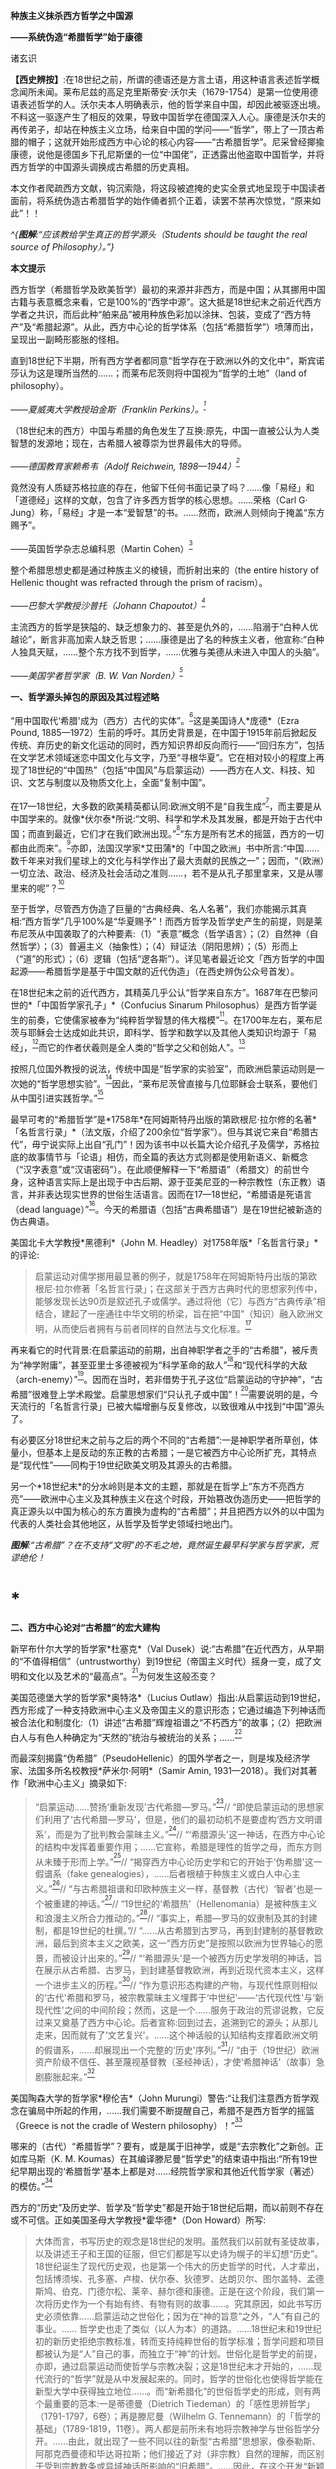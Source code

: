 *种族主义抹杀西方哲学之中国源*

*------系统伪造“希腊哲学”始于康德*

诸玄识

*【西史辨按】*:在18世纪之前，所谓的德语还是方言土语，用这种语言表述哲学概念闻所未闻。莱布尼兹的高足克里斯蒂安·沃尔夫（1679-1754）是第一位使用德语表述哲学的人。沃尔夫本人明确表示，他的哲学来自中国，却因此被驱逐出境。不料这一驱逐产生了相反的效果，导致中国哲学在德国深入人心。康德是沃尔夫的再传弟子，却站在种族主义立场，给来自中国的学问------“哲学”，带上了一顶古希腊的帽子；这就开始形成西方中心论的核心内容------“古希腊哲学”。尼采曾经揶揄康德，说他是德国乡下孔尼斯堡的一位“中国佬”，正透露出他盗取中国哲学，并将西方哲学的中国源头调换成古希腊的历史真相。

本文作者爬疏西方文献，钩沉索隐，将这段被遮掩的史实全景式地呈现于中国读者面前，将系统伪造古希腊哲学的始作俑者抓个正着，读罢不禁再次惊觉，“原来如此”！！

/^{[[./img/8-0.jpeg]]}/

/^{*图解*:“应该教给学生真正的哲学源头（Students should be taught the
real source of Philosophy）。”}/       

*本文提示*

西方哲学（希腊哲学及欧美哲学）最初的来源并非西方，而是中国；从其挪用中国古籍与表意概念来看，它是100%的“西学中源”。这大抵是18世纪末之前近代西方学者之共识，而后此种“舶来品”被用种族色彩加以涂抹、包装，变成了“西方特产”及“希腊起源”。从此，西方中心论的哲学体系（包括“希腊哲学”）喷薄而出，呈现出一副畸形膨胀的怪相。

直到18世纪下半期，所有西方学者都同意“哲学存在于欧洲以外的文化中”，斯宾诺莎认为这是理所当然的......；而莱布尼茨则将中国视为“哲学的土地”（land
of philosophy）。

/------夏威夷大学教授珀金斯（Franklin Perkins）。^{[1]}/

（18世纪末的西方）中国与希腊的角色发生了互换:原先，中国一直被公认为人类智慧的发源地；现在，古希腊人被尊崇为世界最伟大的导师。

/------德国教育家赖希韦（Adolf Reichwein, 1898---1944）^{[2]}/

竟然没有人质疑苏格拉底的存在，他留下任何书面记录了吗？......像「易经」和「道德经」这样的文献，包含了许多西方哲学的核心思想。......荣格（Carl
G·
Jung）称，「易经」才是一本“爱智慧”的书。......然而，欧洲人则倾向于掩盖“东方赐予”。

------英国哲学杂志总编科恩（Martin Cohen）^{[3]}

整个希腊思想史都是通过种族主义的棱镜，而折射出来的（the entire
history of Hellenic thought was refracted through the prism of
racism）。

/------巴黎大学教授沙普托（Johann Chapoutot）^{[4]}/

主流西方的哲学是狭隘的、缺乏想象力的、甚至是仇外的，......陷溺于“白种人优越论”，断言非高加索人缺乏哲思；......康德是出了名的种族主义者，他宣称:“白种人独具天赋，......整个东方找不到哲学，......优雅与美德从未进入中国人的头脑”。

/------美国学者哲学家（B. W. Van Norden）^{[5]}/

*一、哲学源头掉包的原因及其过程述略*

“用中国取代‘希腊'成为（西方）古代的实体”。^{[6]}这是美国诗人*庞德*（Ezra
Pound,
1885---1972）生前的呼吁。其历史背景是，在中国于1915年前后掀起反传统、弃历史的新文化运动的同时，西方知识界却反向而行------“回归东方”，包括在文学艺术领域迷恋中国文化与文字，乃至“寻根华夏”。它在相对较小的程度上再现了18世纪的“中国热”（包括“中国风”与启蒙运动）------西方在人文、科技、知识、文艺与制度以及物质文化上，全面“复制中国”。

在17---18世纪，大多数的欧美精英都认同:欧洲文明不是“自我生成”^{[7]}，而主要是从中国学来的。就像*伏尔泰*所说:“文明、科学和学术及其发展，都是开始于古代中国；而直到最近，它们才在我们欧洲出现。”^{[8]}“东方是所有艺术的摇篮，西方的一切都由此而来”。^{[9]}亦即，法国汉学家*艾田蒲*的「中国之欧洲」书中所言:“中国......数千年来对我们星球上的文化与科学作出了最大贡献的民族之一”；因而，“（欧洲）一切立法、政治、经济及社会活动之准则......，若不是从孔子那里拿来，又是从哪里来的呢”？^{[10]}

至于哲学，尽管西方伪造了巨量的“古典经典、名人名著”，我们亦能揭示其真相:“西方哲学”几乎100%是“华夏赐予”！而西方哲学及哲学史产生的前提，则是莱布尼茨从中国袭取了的六种要素:（1）“表意”概念（哲学语言）；（2）自然神（自然哲学）；（3）普遍主义（抽象性）；（4）辩证法（阴阳思辨）；（5）形而上（“道”的形式）；（6）逻辑（包括“逻各斯”）。详见笔者最近论文「西方哲学的中国起源------希腊哲学是基于中国文献的近代伪造」（在西史辨伪公众号首发）。

在18世纪末之前的近代西方，其精英几乎公认“哲学来自东方”。1687年在巴黎问世的*「中国哲学家孔子」*（Confucius
Sinarum
Philosophus）是西方哲学诞生的前奏，它使儒家被奉为“纯粹哲学智慧的伟大楷模”^{[11]}。在1700年左右，莱布尼茨与耶稣会士达成如此共识，即科学、哲学和数学以及其他人类知识均源于「易经」，^{[12]}而它的作者伏羲则是全人类的“哲学之父和创始人”。^{[13]}

按照几位国外教授的说法，传统中国是“哲学家的实验室”，而欧洲启蒙运动则是一次她的“哲学思想实验”。^{[14]}因此，“莱布尼茨曾直接与几位耶稣会士联系，要他们从中国引进实践哲学。”^{[15]}

最早可考的“希腊哲学”是*1758年*在阿姆斯特丹出版的第欧根尼·拉尔修的名著*「名哲言行录」*（法文版，介绍了200余位“哲学家”）。但与其说它来自“希腊古代”，毋宁说实际上出自“孔门”！因为该书中以长篇大论介绍孔子及儒学，苏格拉底的故事情节与「论语」相仿，而全篇的表达方式则都是使用新语义、新概念（“汉字表意”或“汉语密码”）。在此顺便解释一下“希腊语”（希腊文）的前世今身，这种语言实际上是出现于中古后期、源于亚美尼亚的一种宗教性（东正教）语言，并非表达现实世界的世俗生活语言。因而在17---18世纪，“希腊语是死语言（dead
language）”^{[16]}。今天的希腊语（包括“古典希腊语”）是在19世纪被新造的伪古典语。

美国北卡大学教授*黑德利*（John M.
Headley）对1758年版*「名哲言行录」*的评论:

#+begin_quote
启蒙运动对儒学挪用最显著的例子，就是1758年在阿姆斯特丹出版的第欧根尼·拉尔修著「名哲言行录」；在这部关于西方古典时代的思想家列传中，能够发现长达90页是叙述孔子或儒学。通过将他（它）与西方“古典传承”相结合，建起了一座通往中华文明的桥梁，旨在把“中国”（知识）融入欧洲文明，从而使后者拥有与前者同样的自然法与文化标准。^{[17]}

#+end_quote

再来看它的时代背景:在启蒙运动的前期，出自神职学者之手的“古希腊”，被斥责为“神学附庸”，甚至亚里士多德被视为“科学革命的敌人”^{[18]}和“现代科学的大敌（arch-enemy）”^{[19]}。因而在当时，若非借势于孔子这位“启蒙运动的守护神”，“古希腊”很难登上学术殿堂。启蒙思想家们“只认孔子或中国”！^{[20]}需要说明的是，今天流行的「名哲言行录」已被大幅增删与反复修改，以致很难从中找到“中国”源头了。

有必要区分18世纪末之前与之后的两个不同的“古希腊”:一是神职学者所草创，体量小，但基本上是反动的东正教的古希腊；一是它被西方中心论所扩充，其特点是“现代性”------同构于19世纪欧美文明及其源头的古希腊。

另一个*18世纪末*的分水岭则是本文的主题，那就是在哲学上“东方不亮西方亮”------欧洲中心主义及其种族主义在这个时段，开始篡改伪造历史------把哲学的真正源头以中国为核心的东方置换为虚构的“古希腊”；并且把西方以外的以中国为代表的人类社会其他地区，从哲学及哲学史领域扫地出门。

[[./img/8-1.jpeg]]

/*图解*:“古希腊”？在不支持“文明”的不毛之地，竟然诞生最早科学家与哲学家，荒谬绝伦！/

*  *

*二、西方中心论对“古希腊”的宏大建构*

新罕布什尔大学的哲学家*杜塞克*（Val
Dusek）说:“古希腊”在近代西方，从早期的“不值得相信”（untrustworthy）到19世纪（帝国主义时代）摇身一变，成了文明和文化以及艺术的“最高点”。^{[21]}为何发生这般丕变？

美国范德堡大学的哲学家*奥特洛*（Lucius
Outlaw）指出:从启蒙运动到19世纪，西方形成了一种支持欧洲中心主义及帝国主义的意识形态；它通过编造下列神话而被合法化和制度化:（1）讲述“古希腊”辉煌祖谱之“不朽西方”的故事；（2）把欧洲白人与有色人种确定为“天然的”统治与被统治的关系；......^{[22]}

而最深刻揭露“伪希腊”（PseudoHellenic）的国外学者之一，则是埃及经济学家、法国多所名校教授*萨米尔·阿明*（Samir
Amin, 1931---2018）。我们对其著作「欧洲中心主义」摘录如下: 

#+begin_quote
“启蒙运动......赞扬‘重新发现'古代希腊---罗马。”^{[23]}// “即使启蒙运动的思想家们利用了‘古代希腊---罗马'，但是，他们的最初动机不是要虚构‘西方文明谱系'，而是为了批判教会蒙昧主义。”^{[24]}// “‘希腊源头'这一神话，在西方中心论的结构中发挥着重要作用；......它宣称，希腊是理性的哲学之母，而东方则从未臻于形而上学。”^{[25]}// “揭穿西方中心论历史学和它的开始于‘伪希腊'这一假谱系（fake
genealogies），......后者根植于种族主义或白人中心主义。”^{[26]}// “与古希腊祖谱和印欧种族主义一样，基督教（古代）‘智者'也是一个被重建的神话。”^{[27]}// “19世纪的‘希腊热'（Hellenomania）是被种族主义和浪漫主义所合力推动的。”^{[28]}// “事实上，希腊---罗马的奴隶制及其的封建制，都是19世纪的杜撰。”// “......从古希腊到古罗马，再到封建制的基督教欧洲，最后到资本主义之欧美，这一“西方历史”是按照以欧洲为世界轴心的愿景，而被设计出来的。”^{[29]}// “‘希腊源头'是一个被西方历史学发明的神话，旨在展示从古希腊、古罗马，到封建基督教欧洲，再到近现代资本主义，这样一个进步主义的历程。”^{[30]}// “作为意识形态构建的产物，与现代性原则相似的‘古代'希腊和罗马，被宗教蒙昧主义埋葬于‘中世纪'------‘古代现代性'与‘新现代性'之间的中间阶段；然而，这是一个......服务于政治的荒谬说教，它反过来又奠基了西方中心论。后者宣称:回到过去，追溯到它的源头；从那儿走来，因而就有了‘文艺复兴'。......这个神话般的认知结构支撑着欧洲文明的假谱系，......却展现出一个完整的‘历史'序列。”^{[31]}// “由于（19世纪）欧洲资产阶级不信任、甚至蔑视基督教（圣经神话），才使‘希腊神话'（故事）急剧膨胀起来。”^{[32]}

#+end_quote

美国陶森大学的哲学家*穆伦吉*（John
Murungi）警告:“让我们注意西方哲学观念在骗局中所起的作用，......我们需要不断提醒自己，希腊不是西方哲学的摇篮（Greece
is not the cradle of Western philosophy）！”^{[33]}

哪来的（古代）“希腊哲学”？要有，或是属于旧神学，或是“去宗教化”之新创。正如库马斯（K.
M.
Koumas）在其编译滕尼曼“哲学史”的结束语中指出:“所有19世纪早期出现的‘希腊哲学'基本上都是对......经院哲学家和其他近代哲学家（著述）的模仿。”^{[34]}

西方的“历史”及历史学、哲学及“哲学史”都是开始于18世纪后期，而以前则不存在或不可信。正如美国圣母大学教授*霍华德*（Don
Howard）所写:

#+begin_quote
大体而言，书写历史的观念是18世纪的发明。虽然我们以前就有圣徒故事，以及讲述王子和王国的征服，但它们都是写以史诗为幌子的半幻想“历史”。18世纪诞生了现代历史观，也是第一个伟大的历史哲学的时代，人才辈出，包括博须埃、孔多塞、卢梭、伏尔泰、狄德罗、达朗贝尔、图尔盖特、孟德斯鸠、伯克、门德尔松、莱辛、赫尔德和康德。正是在这个阶段，我们第一次将历史作为一个有始有终、有物有则的故事......。究其原因，如此书写历史必须依靠......启蒙运动之世俗化；因为在“神的旨意”之外，“人”有自己的事业。......
哲学史也走了类似（以人为本）的道路。......18世纪末和19世纪初的新历史拒绝宗教标准，转而支持纯粹世俗的哲学标准；哲学问题和项目都被认为是“人”自己的事，而独立于“神”的计划。世俗化是哲学史的前提，亦即，通过启蒙运动而使哲学与宗教决裂；这是18世纪末才开始的，......现代流行的“哲学”就是从中发展起来的。同时，哲学的世俗化也使得哲学能在新型大学中获得独立地位......。而“新希腊化”的世俗哲学史的形成，则有两个最重要的范本:一是蒂德曼（Dietrich
Tiedeman）的「感性思辨哲学」（1791-1797，6卷）；再是滕尼曼（Wilhelm G.
Tennemann）的「哲学的基础」（1789-1819，11卷）。两人都是前所未有地将宗教神学与世俗哲学分开。......由此，就出现了一些不同以往的新型“古希腊”思想家，像泰勒斯、阿那克西曼德和毕达哥拉斯；他们接近了对（非宗教）自然的理解，而区别于受到宗教教条或异域神话所影响的“旧希腊”。......因此，在这个开发“新颖而高级的希腊文化与哲学”的关头，蒂德曼的工作代表了这个伟大时代------“现代欧洲身份”诞生的时代。......作为这个过程的一部分，欧洲知识分子正在修正他们自己对其文化根源的理解。......这也是一个泛欧洲“雅利安人”族种身份被伪造的时期，亦为“印欧语系”被发明的年代。......世俗欧洲的高级文化围绕着雅利安化的“古希腊遗产”，正在建设之中
。那是一股希腊主义之狂潮，哲学史学家，比如蒂德曼，发挥温克尔曼式的头脑，运用“源头文献学”和新科学工具来发掘“真实”的柏拉图，而不再是神话和神学人物（例如说柏拉图从埃及祭司那里学到了哲学基本原则）。......蒂德曼的模型是，强调希腊哲学的独自起源，它很快成为哲学史的座右铭。......（从此）认为哲学是“古希腊”独创的观点，日益流行。......（由此可见）希腊主义更像是彻头彻尾的种族主义（Hellenism
to something more akin to outright racism）。^{[35]}

#+end_quote

总之，就像加拿大人类学家*阿布多*（Nahla
Abdo）所说:“......被塑造的‘新西方'的形象，是一个希腊理性主义、科学和世俗哲学的历史连续性之统一体；从而，展现出本质上不同于那被欧洲强权所控制的广大人类。”^{[36]} 

[[./img/8-2.jpeg]]

/*图**解*:西方哲学的真正源头被掩盖和篡改，以致现代的哲学家们都戴上了“古希腊”的假面具。/

*三、从中国文献获取哲学内涵与“复兴希腊”*

近代以前的西方不存在“表意”（概念）文字与“历史”（真实）文献，也就没有“文明”可言；其传说中的教会内外的“古代智者”，都仅仅是荒诞虚名而已。只有依靠唯一真实的中国古籍为之充实概念或哲理之内涵，“他们”才有可能“去神还俗、变废为宝”和“以假乱真、窃据殿堂”。而耶稣会士在这方面则是劳心焦思、劳苦“功高”。

加拿大神学家*罗纳根*（Bernard Lonergan,
1904---1984）说:殖民之始就有了探索之旅，远涉中国及世界的耶稣会士成为“欧洲的校长”（the
schoolmasters of
Europe）；“他们掀起了希腊与拉丁研究的复兴运动，也带来了非基督教文化的挑战。”^{[37]}

*卡罗琳*（Caroline M.
Northeast）著*「巴黎耶稣会士与启蒙运动」*写道:“耶稣会士的哲学成就是找到了一个典范，那就是孔子的自然法，伴随着简明而无宗教干扰的形而上学......”^{[38]}

美国历史学家*蒙格罗*（David E. Mungello）指出:

#+begin_quote
耶稣会士成功地将儒学作为一种哲学呈现出来，这种哲学非常符合17、18世纪欧洲的文化需求。......在那时的法国，孔子的教诲被启蒙运动中的反基督教思想家所接受，并被视为一种令人钦佩的哲学......。（儒家）自然神论......成为启蒙思想家的典范。......德国的莱布尼茨，在儒家哲学中发现了普遍真理，从而印证了他自己的研究。^{[39]}

#+end_quote

英国的*坦普尔*爵士（Sir William Temple,
1628---1699）提出:“可以在中国的知识和见解中找到古希腊文明的种子。”^{[40]}耶稣会士正是这样做的。根据几位汉学家的研究:

#+begin_quote
白晋（Joachim Bouvet,
1656---1730）和他的耶稣会士同人不懈努力，在「易经」中找到了有关「圣经」的隐藏信息〔引者按:原始「圣经」都是迷信故事，而无哲理内容；后者全靠耶稣会士使用中国资料为之填补，也就有了今天的版本〕。......于是，「易经」就成为重建“真实古代”的关键。^{[41]}......白晋和傅圣泽（Jean-FranGois
Foucquet,
1663---1739）共识:中国古代文献包含着神圣智慧和神启预言，......只有通过它们（「易经」等）才能重建（泛西方）“古代”。^{[42]}（因为）古代中国......属于整个早期人类社会，......她是（普世性）“神启的逻各斯的知识库”。〔是“宇宙终极知识”的来源。^{[43]}〕......「易经」卦爻的发明者伏羲则是这些“古代圣哲”的原型:以诺、赫尔墨斯、阿努比斯、托特和琐罗亚斯德......。^{[44]}（确切地说）伏羲，在古埃及和希腊被称作赫尔墨斯、在希腊化的亚历山大被称作托特，在希伯来被称作以诺......。「易经」或伏羲的神性智慧已经幸存下来，并且为毕达哥拉斯、苏格拉底和柏拉图主义所分享......。^{[45]}

莱布尼茨还注意到，他正在复兴的毕达哥拉斯---柏拉图主义观点与东方理学和道教元素之间存在相似之处。他赞扬中国人持有完整和有机的自然主义观点......。^{[46]}莱布尼茨借用了龙华民（Niccolò
Longobardo,
1559---1654）的部分解释，......将基督教或柏拉图三位一体，视为太极、理和气；太极代表第一动力原则，理是思想和本质的知识，气是精神（意志与爱）。^{[47]}......继陆若汉（Joao
Rodrigues）和其他耶稣会士之后，龙华民相信，世界上所有哲学只有一个共同来源。......在龙华民之后，白晋和基歇尔（Anathasius
Kircher）都努力通过中国资料来获取普世性的古代知识。^{[48]}......为了证明亚里士多德对前苏格拉底的解读的准确性，龙华民提议对利玛窦的古代儒学的评述，进行有效改编；......由于中国资料本身呈现出一种形而上学，它与亚里士多德对前苏格拉底的解读相一致。^{[49]}......龙华民明确地将中国资料整合到“古代神智”（Prisca
Theologia）之中，以证明中国古代哲学与前苏格拉底一元论之间的等同性，从而也证明了宋明理学注释作为古代智慧指南的可靠性。^{[50]}......龙华民推断，既然毕达哥拉斯在哲学上继承了琐罗亚斯德，后者正是伏羲；那么，毕达哥拉斯的例子就证明了......中国资料可以在重建西方古代知识方面，发挥作用。^{[51]}......（进而）龙华民认为:“很容易从中国古书中恢复毕达哥拉斯的数理知识，后者在伟大的西方已经丢失了！”^{[52]}......因此，借助于中国的数学命理学来重构毕达哥拉斯，这或许是值得的。......龙华民还从宋朝邵雍的数学命理学中找回了毕达哥拉斯的这一理论。^{[53]}

在白晋看来，中国古代遗产不仅属于她自己，也是全世界的，它尤其反映在毕达哥拉斯---柏拉图主义哲学中。......「易经」数理学是个开放系统，建立在这个基础之上的，不限于毕达哥拉斯---柏拉图主义，还包括古老和永恒的普世知识与宗教真理。^{[54]}......伏羲的“原智慧”存在于后来的“世界哲人”的名下，包括苏格拉底、毕达哥拉斯学派和柏拉图主义者。^{[55]}......通过分析伏羲与毕达哥拉斯和柏拉图的数理之间的对应关系，白晋认为它们来自同一个系统。他进一步查明了卡巴拉的数字奥秘，并因此将中国古代哲学与柏拉图和希伯来哲学联系起来，将它们视为造物主的共同启示。^{[56]}

#+end_quote

[[./img/8-3.jpeg]]

/*图解*:文明及其所有方面（包括科技、知识和学术），都是“道”通过阴阳运动而展开的产物。而现代西方及其所有方面，无论是真实的欧美，还是虚构的“历史”，则都是上述过程中的“道”分裂的形式，是走向反面的、短暂而危险的“阳亢”。至于西方哲学（希腊哲学和欧美哲学），它是中国经学及理学在域外衍变的“另类子学”------从整体到碎片，从和谐到反自然、从民胞物与到种族主义。
/

*四、中国主角被“希腊”窃据的悲欢离合 *

在西方，“中国”从17---18世纪的文化与学术的榜样和主轴，到之后不仅被“希腊”取而代之，而且还被判定为“野蛮民族”。对这“物换星移、昨是今非”的情景，德国教育家*赖希韦*（Adolf
Reichwein, 1898---1944）感慨道:

#+begin_quote
儒家文化理想是用“美德”作为伦理基础，而宗教性则几乎被彻底抛弃。（17世纪后期）孔子及中国经典的第一批译本在欧洲问世；启蒙思想家们惊奇地发现:“......在两千多年前的中国，儒家以同样的方式思考同样的问题，进行同样的斗争。”......启蒙运动只认孔子及中国（典范）。......18世纪头几十年，耶稣会士在利用中国文化“启蒙欧洲”上，取得了丰硕成果。......他们从不厌倦地致力于“东土取经”。正如其中一位神父所说:......1700年是转折点------欧洲学术界倾心于中国〔希望“在欧洲的土地上建立中国式的学术”^{[57]}〕......每个人都敬佩这个既古老、又睿智的民族。......孔子成为18世纪启蒙运动的守护神。......那个激荡的年代，在政治理论方面，就像在几乎所有的学科领域一样，“中国”总是成为辩论的基石（焦点和标准），又像是一个令人不安的幽灵。欧洲人或多或少逐渐地接受了中国人的观念，并且把它当作范式。......回到启蒙思想家与中国古典哲学之间的第一个连接点------莱布尼茨，他最先认识到中国文化对西方智力发展乃至关重要。他的单子学说在许多方面酷似中国人关于“宇宙”的思想。......莱布尼茨和中国圣人一样，相信现实世界是统一的，是一个不断扩大、逐步发展的精神存在之世界。......莱布尼茨很早就沉浸于中国哲学。......在1687年的一封信中，他提到不久前在巴黎出版的“中国哲学王”孔子的著作，说自己已研读了它。......1697年，莱布尼茨写道:“这种新的中国哲学，得力于它所使用的‘通用语言'（表意文字、普遍概念）。”......；再者，中国的“自然宗教”（自然哲学）是最重要，蕴含最高真理。......而沃尔夫则非常明确地把哲学与儒家的世界观等量齐观，......（他）怀抱中国古代智慧。^{[58]}

在19世纪中叶，汉学家鲍蒂尔（G.
Pauthier）抱怨，“中国”出了问题；因为在之前的莱布尼茨时代，人们对中国哲学领域极感兴趣，而今则几乎无人关注之。“我们正在把中国人当作野蛮人。但几个世纪以前，当我们的高卢和日耳曼祖先还是森林部落的时候，中国人就已拥有高度文明了；而现在对于他们，我们从心中激起深深的蔑视。”另一方面，“古代”希腊---罗马......正在从废墟中重新崛起；它出现于1770年代的欧洲，恰逢“中国风”开始由盛转衰。于是，随之（古希腊）普鲁塔克取代孔子，（西方）总的文化方向也改变了。甚至，学者们试图寻找“中国文化的希腊起源”。例如，哥廷根大学教授迈纳斯（Christoph
Meiners）于1778年写道:“......先进的希腊知识和文化向中国传播，不仅极有可能，而且毋庸置疑。”迈纳斯坚信，“真正照亮地球上黑暗区域的希腊人，在其照亮西欧和北欧之前就已经照亮了东亚”。他还特别指出，阿拉伯人在其获得希腊智慧宝藏之后，不久就让中国人分享之。如此见解在当时很流行，以致在18世纪最后几年，哈盖尔（Joseph
Hager）的“中国观”则独木难支、回天无力；他论证了“古希腊”的崇拜......来自中国〔哈盖尔有一句名言，即“古希腊、古罗马有太多东西抄袭了中国”！^{[59]}------引者〕。就这样，中国与希腊的角色发生了互换:原先，中国一直被公认为人类智慧的发源地；现在，古希腊人被尊崇为世界最伟大的导师。......“你怎么会相信，在作为欧洲先师的希腊人能够阅读之前，未开化的东方民族就产生了诗歌和年鉴，并拥有完整的宗教与道德呢？你怎么竟认同，早在亚历山大之前的几百年，中国人就能够使用书籍（书面语言）来表达崇高、真实、华贵、雄辩和庄严，以及哲学思想呢？......”（在我看来）如果以前的欧洲人对中国的无限钦佩，被认为是荒谬的；那么，此时的他们，对她不加评判的鄙夷，难道是合理的吗？！^{[60]}

#+end_quote

美国社会学家*弗兰克*（Andre Gunder Frank,
1929---2005）一针见血地指出:

#+begin_quote
欧洲人从把中国奉为榜样和模式，到鄙视为“永远停滞不前的民族”。为什么会发生如此突然的变化？工业革命的到来和欧洲殖民主义在亚洲的斩获，这两点已促使他们的世界观被重塑。即便不是编造所有的“历史”，也至少是发明了一种虚假的普世主义。到19世纪下半期，不仅“世界历史”被整个地改写，而且也打造出一个西方中心论的社会科学体系。^{[61]}

#+end_quote

[[./img/8-4.jpeg]]

/*图解*:“孔子成了18世纪启蒙运动的守护神（Confucius became the patron
saint of eighteenth-century Enlightenment）。”/

*五、炮制出西方哲学及哲学史概念的是18世纪的种族主义者*

美国哲学家*克里奇利*（Simon
Critchley）谴责:“从‘古希腊'到现代北欧，从柏拉图到其反面的尼采......这一哲学故事，已被接受为合法叙述；......（然而）它是被发明的另类“传统”，亦为哲学中的种族主义或帝国主义逻辑！”^{[62]}

“重新发明欧洲”，波士顿学院的*克鲁克斯*（K.
Seshadri-Crooks）说:“（19世纪初）西方华丽转身，变成了根源于‘古典希腊'的理性、世俗性、进步性、人文主义和个人主义，......以此来确保欧洲中心主义。”^{[63]}

“哲学被重新发明为希腊源流”（Reinvention of Philosophy as
Greek），这是宾夕法尼亚州立大学教授*贝尔纳斯科尼*（Robert L.
Bernasconi）文章的标题，他在文中指出:“......‘哲学体系开始于古希腊、并且仅在西方传统中发展起来'这一说教，是18世纪末被制定的，它突然代替了长期以来的共识:......东方起源。”^{[64]}

确切地说，所谓的“希腊哲学”和以它为开端的“哲学史”，是在18和19世纪之交被西方中心论之种族主义武断设置的。再介绍三位学者的评论如下: 

*第一、南非哲学家埃蒂伊博（Edwin Etieyibo）:*

#+begin_quote
非欧洲哲学在西方哲学史上的作用已被抹杀。帕克（Peter
Park）揭示，在18---19世纪之交，西方哲学的历史被篡改了。......而在此之前，西方哲学的起源不在西方〔古代哲学可能开始于中国〕；......大多数历史学家都认为哲学来自东方；这一直是西方的主流观点，直到德国于18世纪初修订它的学术大纲为止。......如此篡改归因于种族主义。......排他性的西方“正典哲学”开始于1780年代。也就是说，到18世纪末，欧洲哲学界才开始宣称“哲学起源于古希腊”。^{[65]} 

#+end_quote

*第二、德国哲学家博恩斯坦（Thorsten Botz-Bornstein）:*

#+begin_quote
反启蒙运动的赫尔德（Johann G. Herder,
1744---1803）鼓励哲学转向欧洲中心主义......。到1800年，哲学作为一个纯希腊源流的学科正式成立；由此，西方哲学课程就定型了，并且延续至今。......为什么发生这件事？......因为滕尼曼（Wilhelm
G.
Tennemann）挑战这一长期观念，即......从东方借取的哲学思想。......他试图证明，哲学纯粹是希腊式的，而从未受到欧洲以外的影响。......早期的“科学种族主义”学者迈纳斯（Christoph
Meiners）主张，亚洲和非洲必须被排除在哲学史之外。^{[66]}

#+end_quote

*第三、美国蒙大拿州立大学教授弗洛里（Dan Flory）:*

#+begin_quote
之前，大多数欧洲思想家都认为哲学起源于欧洲以外。......从18世纪末开始，主要受新兴的种族理论的推动，一群权威学者开始激烈主张“哲学起源于古希腊”；因为这与他们所接受的如此观点是一致的，即白人比其他地方或有色人种要优越。......在18、19世纪之交，哲学（包括它所派生的自然科学和社会科学）由西方独创或发明的观念，构成了白人种族至上论的前提之一。随着欧洲人逐渐意识到自己是全球力量的中心，他们断言是自己发明了哲学和科学，而其他民族则不胜任之；这不啻为一个强有力的证据，说明欧洲的全球优势是乃当之无愧。......（但实际上）大多数近代早期的欧洲学者则认为，哲学首先出现在东方。托马斯·霍布斯在1651年说......“哲学并非诞生在希腊或其他西方地区”。......18世纪中叶，伯克利（George
Berkeley）赞同“......哲学大部分来自东方民族。”
......这也是17---18世纪主流西方的共识。......18---19世纪之交发展起来的“科学人种学”，对哲学起源产生了巨大的影响；......它决定了流行至今的“希腊哲学”与西方哲学史是如何被设计和编写的。......康德和迈纳斯这两位思想家成为“哲学源头远离东方”的关键人物。......他们受到了大卫·休谟把哲学史与人种学挂钩的启迪。......休谟的臭名昭著的种族等级说（「论民族性格」1753年）......直接影响了康德。......（然而）休谟的种族主义立场与他先前承认“中国开拓了一些科学”，似乎自相矛盾。^{[67]}

#+end_quote

[[./img/8-5.jpeg]]

/*图解*:谢拉特博士著「希特勒的哲学」（Dr Yvonne Sherratt: Hitler's
Philosophers），其中写道:“（1930年代）希特勒的梦想似乎实现了。种族主义、暴政和战争是新的知识领域，哲学家们为整个项目提供了锋利的弹药。......希特勒走进林茨图书馆里，看到康德、叔本华和尼采的半身像，感叹道:‘这是我们最伟大的思想家。'......纳粹需要天才......从而将其计划冠以智慧的辉煌。......希特勒声称它的种族政策，受到了康德的理性主义的启发。”^{[68]}* * 
/

*六、康德是炮制伪西方哲学及哲学史之枢纽*

在18和19世纪之交，种族主义者塑造了西方中心论的哲学及哲学史------起源于“古希腊”的西方单线发展模式，其代表人物如下:

* ......迈纳斯 → 康德 → 康德主义者〔蒂德曼 ＋ 腾尼曼〕→ 黑格尔......*

*康德于1780年代*站在种族主义的立场上，破天荒地声称“不仅是哲学、而且整个科学都是古希腊人发明的”。^{[69]}得克萨斯大学副教授*帕克*（Peter
Park）阐述:

#+begin_quote
最早以“希腊”为发源地和排除非欧洲之贡献的哲学史，是一些学者按照康德的思路创作的。......康德不仅仅追随迈纳斯，而其还参与了后者的种族主义项目；甚至，康德首倡“以肤色作为种族的标志”，深刻地影响了迈纳斯。^{[70]}......迈纳斯声称哲学起源于......希腊城邦爱奥尼亚。......从18世纪末开始，与其欧洲种族优越性一致，迈纳斯重新设定了西方文明的希腊血统。......他让我们看到了哲学中的种族主义和欧洲中心主义之相辅而行。......滕尼曼同意迈纳斯的观点“哲学起源于希腊”，希腊人发明和发展了哲学，而所有其他民族则都不胜任之；希腊哲学传给了罗马人和现代欧美，这种传承......就成了哲学史。......如果一个东方国家拥有科学，它只能是通过分享希腊人或另一个白人国家而达成。......滕尼曼对哲学史的研究方法符合康德的原则，后者决定了哲学史的组织和内容。^{[71]}

#+end_quote

美国马里兰洛约拉大学教授*戴维斯*（Bret W. Davis）介绍:

#+begin_quote
的确，在18世纪末之前（西方），大多数近代哲学史学家都认为“哲学首先出现在东方”。直到19世纪初，这一见解仍被阿斯特（Friedrich
Ast）等著名哲学家所持有......。“欧洲垄断哲学”的做法，可追溯到一个默默无闻的德国学者迈纳斯（Christoph
Meiners,
1747---1810）；这位半被遗忘的人类学家所提出的种族主义证据，首先被康德所采用，再被黑格尔所继承。......康德宣称
“整个东方都找不到哲学”，他提出令人震惊的种族主义理由，即“只有欧洲的白人种族才有哲学”。接着，康德学派的哲学史学家蒂德曼（Dieterich
Tiedemann）和腾尼曼（Gottlieb
Tennemann），分别于1791年和1798年，在他们的哲学史著述中排除了对非西方的讨论。......上述学者不仅开发出一个西方中心论的哲学体系，而其把它定义为欧洲人的独特禀赋。^{[72]} 

#+end_quote

“西方哲学是如何变成种族主义的？”这是曼彻斯特城市大学教授*斯特里克兰*（Lloyd
Strickland）文章的标题，文中写道:

#+begin_quote
从康德开始，西方哲学界就将非西方的思想家从历史中抹去。根据康德的说法，人类被分为四个不同的种族，其能力和价值水平依次下降:（1）白人拥有所有的天赋和能力；（2）亚洲人可以接受教育，但不具备哲学所需的抽象概念；（3）非洲人可以接受教育，但只能作为仆人；（4）印第安人，他们根本不能被教化。也就是说，只有欧洲白人才能进行哲学思考。因此，哲学出现在欧洲、而非其他任何地方，这并不令人惊讶。......卡鲁斯（Friedrich
August
Carus）在他的「哲学史」（1809年）中很快发展出了康德种族主义的“变体”，即古希腊人是无与伦比的“创造性天才”，这就是为什么哲学在那里（而不是在其他地方）发展起来的原因。......于是，“哲学起源于希腊”很快就成了一种常识。......而西方之外的任何思想则都不符合真正的哲学标准。......再者，黑格尔先是粗暴地对待东方思想，说它不配在哲学史上占有一席之地；而后，虽然他不否认东方及其思想的贡献，但仍将其视为哲学的雏形，而不是真正的哲学。^{[73]}

#+end_quote

“（应该）谴责人们所熟悉的‘欧洲中心'思维模式以及促成‘正统哲学'的种族主义......。”肯塔基大学副教授*奥尼尔*（Joseph
D. O'Neil）批评:

#+begin_quote
从康德到黑格尔期间的狭隘意识形态机制，人为地拒亚洲于哲学史之门外。......帕克（Peter
Park）认为，尽管不尽相同，康德、黑格尔和许多其他的哲学史家都是被种族主义之哲学人类学，决定性地培养出来的；究其原因，他们都被臭名昭著的迈纳斯的种族主义作品所浸淫。......他们将中国和印度的思想排除在“哲学”之外，......淡化、贬低或排斥之前所盛行的哲学之“东方起源”或“中国起源”的观点。^{[74]}

#+end_quote

[[./img/8-6.jpeg]]

/*图解*:康德的人类学，美其名曰“科学人种学”；这使康德成为西方种族主义理论的首要奠基者。/

*七、德国性“古希腊”:从启蒙运动到浪漫主义 *

进一步说明“古希腊”的生成（三阶段）:

- 18世纪前约占总量的10%，神职学者是始作俑者，其内容基本上是反动的；

- 18世纪约占10%，启蒙学者试图利用如此“异教历史”来批判教会；

- 之后约占80%，西方中心论及种族主义全面而系统地伪造之，其内容是进步的和“现代性”的。

换句话说，大部分的“西方古典”以及在1855---1860年间开始设计的“文艺复兴”，都是19世纪西方成就的写照或变体。

“作为启蒙思想家重构的产物，‘古希腊'基本上是个完美性与非写实的版本。”^{[75]}英国埃塞克斯大学的*凯利*（Shawn
Kelley）说:

#+begin_quote
启蒙运动对古代的“重建”，是反对教会和暴君的政治斗争的一部分。......构筑一个有价值的高贵祖先------“古代”希腊和罗马之“历史”。而启蒙运动的历史叙事则是塑造“西方”的第一步。由此，启蒙运动给欧洲创造了一笔（非宗教）世俗文化遗产:它从希腊和罗马开始，在中世纪的宗教黑暗时期继续发展，而来到现代------启蒙与理性的欧洲。......上述启蒙时代的古希腊---罗马观，又被19世纪的西方知识分子再次更新......；其主要贡献者是德国思想家赫尔德、温克尔曼、歌德和洪堡。......德国需要重建古代，以便能够创造一个真正的德国身份。讲德语的知识分子在这条道路上引领向前:重新认识和定义希腊人、罗马人以及两者的关系。这是因为:这种对“古代”的重新配置（reconfiguration），成为德国人创造其民族身份的必要环节。......“古希腊”成为神话般的西方诞生地------西方独特而深刻的命运的归宿地，......也成为现代西方的欲望和渴望的宝库......。^{[76]}

#+end_quote

密歇根大学的*兰布罗普洛斯*（Vassilis
Lambropoulos）批评:“（19世纪）受过教育的德国人都认为自己是现代‘古希腊人'------古典文化的继承者。如此编造历史就使‘古典希腊'的构建成为可能。......贝纳尔提到‘偷来的遗产'（Stolen
Legacy）------‘希腊哲学'的作者不是古希腊人！”^{[77]}

这是按照现代形象伪造的“过去”！麻省理工学院的*波洛克*（Emily R.
Pollock）著「起源故事:德国的“古希腊”」，写道:

#+begin_quote
在作家、艺术家和哲学家的共同努力下，德国构建的“古希腊”已经成型；他们通过艺术和学术以及哲学思想的表达，创造了西方“古代世界”的形象。......这一为了现代而滥用“古希腊”的冲动，可被描述成德国民族主义的“怪癖痴迷”。莫斯特（Glenn
W.
Most）批判，这是一个时间颠倒的“古希腊”，德国人应该抹掉它的现代元素，而回归“原本性”〔正如美国北卡---夏洛特大学教授维根（Greg
Wiggan）所说:“将（具有现代性特质的）‘希腊哲学'置于西方学术中心的起点，是西方中心论的‘历史错位'。”^{[78]}〕......此乃现代想象力之杰作，犹如“穿着古代长袍的德国人”。......18世纪末以来的德国，理想主义与希腊主义结合在一起，创建了博物馆和研究院以及考古学，推广“古典”及其相关知识。......德国人与想象中的“希腊先辈”之相关性，促成了狂热民族主义的“德国身份”。......但无论如何，被构建的“古希腊”成为德国民族效仿的精神典范，并从中获得种族优越感；以致到了1930年代，德国精英已准备好利用乌托邦的希腊理想，而投身于种族主义（冒险）事业上。^{[79]}

#+end_quote

美国天普大学教授*蒂贝布*（Teshale
Tibebu）诟责:“......（19世纪）不加评判地滥用欧洲中心主义所构建的‘古希腊历史'，来作为西方文明的基础。”^{[80]}

悉尼科技大学的哲学家托尼·*弗莱*（Tony
Fry）讽刺:“......这是西方中心论的‘事实'，即哲学起源于希腊；因此，哲学之城始于古代雅典。但这是一个小说般的虚构，......乌托邦幻想的投射！”^{[81]}

希腊克里特大学的历史学家*维拉索普洛斯*（Kostas
Vlassopoulos）批评:

#+begin_quote
“古代”希腊城邦（文明）是一个西方中心论历史观的比拟，旨在服务于构建自己的（现代）社会和政治意识形态；......希腊的过去已被滥用，并且被重新配置成欧洲中心主义之“文化”。......“希腊历史”是19世纪浪漫主义的铸型，而其“古代城邦”研究则是进化论与东方主义的产物。^{[82]}

#+end_quote

从审美的角度来看，所谓的“古希腊”实际上是19世纪浪漫主义的杰作。正如*门皮尔*（Manos
G.
Mpirēs）所说:“希腊版本的目的是对古代价值观进行理想化的重建......。因此，它被认为是欧洲浪漫主义的共同倾向......。欧洲人用一种普世美学的精神来充实之，这就是今天通常所说的浪漫古典主义。”^{[83]}

美国哲学家*洛夫乔伊*（Arthur Lovejoy,
1873---1962）说:“浪漫主义及其审美皆起源于中国（“中国风”）。”^{[84]}它在19世纪产生了*“古典四伪”*:

- 一是上述的德国性或现代版的“古希腊”（从文学到哲学）；

- 二是“雅典古城”（始于1834年）:依靠新古典的图纸把一个小村落变为“朝圣地”；

- 三是“文艺复兴”（始于1855年）:将19世纪的愿景与条件放置到14---16世纪的意大利；

- 四是“希腊语”（始于1834年）:用源自亚美尼亚的东正教希腊语的形式，包装从启蒙运动到浪漫主义的西欧新词（实际上是“汉字表意”或“汉语密码”），来冒充“自古相传”。 

[[./img/8-7.jpeg]]

*/图解:/*/所有的“古希腊”和“文艺复兴”的建筑与艺术，都是19世纪浪漫主义的杰作。/

/
/

*结语:“古希腊”是为了取代“中国源头”的新发明*

援引澳大利亚邦德大学教授*李瑞智*_{（Reg
Little）}的论述，作为本篇的结语:

#+begin_quote
「西方文明的东方起源」一书的作者约翰·霍布森指出:......现代西方篡改了“起源”，以假乱真，患上了“精神分裂症”（虚构与事实相冲突）。......西方原本是依靠东方------主要是中国------的思想，改造其社会，奠定了知识基础；然后又将东方定性为“不文明”，把它变成帝国主义“文明使命”的牺牲品。......（西方中心论）造成了种族隔离式的、起源于希腊的知识垄断。^{^{[85]}}......“古希腊”典范与思想是被用来证明欧洲文明的连续性和优越性，......这就淡化了中国对启蒙运动的贡献。......（另一方面）按照它的普世价值知识观的神话，欧美文明被视为受到“古希腊”启发的文艺复兴和启蒙运动的产物......。（然而）“希腊知识遗产”和由此而宣称的“西方优越性”，......只是一个营销神话，颇为脆弱。......深入探讨启蒙运动，是否能发现“希腊传统”是谬误，就像基督教的早期王国那样是被发明（编造）的，旨在创造欧洲认同和崇高精神......？后者对于欧洲人奋发图强和征服世界都是必要的......。如果这样研究，“古希腊”对于启蒙运动的作用则大大降低。......的确，将西方思想及思维方式归因于“古希腊”这一常识，很可能是一个基于信仰的发明。^{[86]}

#+end_quote

总而言之，西方历史上既无历史学也无哲学。从17世纪由传教士将儒学引进欧洲之后，开始有了哲学的概念，其所指就是儒学。到了18世纪80年代，以康德为代表的欧洲种族主义者在构建西方中心论的过程中，开始将来自中国的哲学观念穿上了古希腊的马甲，以古希腊充当古典哲学的发祥地，伪造出了西方中心论的核心内容------古希腊哲学。并由此出发，顺流而下，伪造了西方哲学史。康德是伪造古希腊哲学及西方哲学史的枢纽人物。

[[./img/8-8.jpeg]]

*注释:*

--------------

[1]Bettina Brandt, Daniel Leonhard Purdy: China in the German
Enlightenment, University of Toronto Press, 2016, p.60-61, 67.

[2]A. Reichwein: China and Europe, Routledge, 2013, p.151.

[3]Martin Cohen: Philosophy For Dummies, John Wiley & Sons, 2012,
p.97-98.

[4]Johann Chapoutot: Greeks, Romans, Germans, Univ of California Press,
2016, p.227.

[5]Bryan W Van Norden: Western philosophy is racist. A Multicultural
Manifesto' (2017), with a foreword by Jay L Garfield, published by
Columbia University Press.

[6]Harry Redner: Aesthetic Life, University Press of America, 2007,
p.231.

[7]John M Hobson: The Eastern Origins of Western Civilisation, Cambridge
University Press, 2004, p.177.

[8]Jan van der Dussen, Kevin Wilson: The History of the Idea of Europe,
Routledge, 2005, p.42.

[9]转引自:谈敏著「法国重农学派学说的中国渊源」第53-58页，上海人民出版社，1992年；朱谦之著「中国哲学对欧洲的影响」第291页，上海人民出版社，2006年。

[10]艾田蒲:「中国之欧洲」，下卷，第286页和第245页。

[11]James D. Whitehead: China and Christianity, University of Notre
Dame, 1979, p.91.

[12]Val Dusek: The Holistic Inspirations of Physics, Rutgers University
Press, 1999, p.198.// J. G. A. Pocock: Barbarism and Religion: Volume 4,
Cambridge University Press, 2005, 114-115.// Richard Rutt: Zhouyi: A New
Translation with Commentary of the Book of Changes, Routledge, 2002,
p.62.// Luís Saraiva: Europe and China: Science and Arts in the 17th and
18th Centuries, World Scientific Publishing, 2013, p.84---85.// David E.
Mungello: Curious Land: Jesuit Accommodation and the Origins of
Sinology, University of Hawaii Press, 1985, p.356.// Simon Kow: China in
Early Enlightenment Political Thought, Routledge, 2017, p.33.// A. L.
Macfie: Eastern Influences on Western Philosophy, Edinburgh University
Press, 2003, p.61.

[13]Simon Kow: China in Early Enlightenment Political Thought,
Routledge, 2016, p.103.

[14]Ecumenism and Independency in World Christianity: Historical Studies
in Honour of Brian Stanley, BRILL, 2020, p.244.

[15]Theodore De Bary, William Theodore De Bary: Sources of East Asian
Tradition: The modern period, Volume 2, Columbia University Press, 2008,
p.65.

[16]The Orthodox churchman's magazine; or, A Treasury of divine and
useful knowledge, London, 1801, (John weddred), p.102.

[17]John M. Headley: The Europeanization of the World, Princeton
University Press, 2008, p.94.

[18]Larry Len Peterson: American Trinity, Sweetgrass Books, 2017, p.281.

[19]Davide Nicolini: Practice Theory, Work, and Organization, OUP
Oxford, 2012, p.23.

[20]A. Reichwein: China and Europe, Routledge, 2013, p.77-79.

[21]Val Dusek: The Holistic Inspirations of Physics, Rutgers University
Press, 1999, p.109.

[22]Tommy L. Lott, John P. Pittman: A Companion to African-American
Philosophy, John Wiley & Sons, 2008, p.158.

[23]Samir Amin: Eurocentrism, NYU Press, 2010, p.178.

[24]South Asia Bulletin, Vol. 11-12, University of California, Los
Angeles, 1991, p.73.

[25]Samir Amin: Eurocentrism, NYU Press, 2010, p.167.

[26]South Asia Bulletin, Vol. 11-12, University of California, Los
Angeles, 1991, p.69.

[27]Samir Amin: Eurocentrism, NYU Press, 2010, p.26.

[28]Samir Amin: Eurocentrism, NYU Press, 2010, p.168.

[29]Samir Amin: Eurocentrism, NYU Press, 2010, p.250, 165.

[30]Marie-Paule Ha: Figuring the East, SUNY Press, 2000, p.2-3.

[31]Peter Childs, Roger Fowler: The Routledge Dictionary of Literary
Terms, Routledge, 2006, p.76.

[32]Samir Amin: Eurocentrism, NYU Press, 2010, p.166.

[33]John Murungi: An Introduction to African Legal Philosophy, Lexington
Books, 2013, p.49.

[34]Nikolaos A. Chrissidis: An Academy at the Court of the Tsars, NIU
Press, 2016, p.191.

[35]Anindita Niyogi Balslev: Cross-cultural Conversation: Initiation,
Scholars Press, 1996, p.46-51. Friedrich Ast identified Oriental
philosophy as the Urphilosophie which contains the seed of all
philosophy...... 【The Bulletin of the Hegel Society of Great Britain,
第 45-46 期, The Society, 2002, p.2.

[36]Nahla Abdo: Sociological Thought,  Canadian Scholars' Press, 1998,
p.9.

[37]Bernard J. F. Lonergan: A Second Collection: Papers, Volume 13,
University of Toronto Press, 1996, p.182.

[38]Catherine M. Northeast: The Parisian Jesuits and the Enlightenment,
1700-1762, Voltaire Foundation, 1991, p.78.

[39]David E. Mungello: The Great Encounter of China and the West,
1500-1800, Rowman & Littlefield, 2005, p.83.

[40]Eun Kyung Min: China and the Writing of English Literary Modernity,
1690--1770, Cambridge University Press, 2018, p.4.

[41]Richard Joseph Smith: Mapping China and Managing the World,
Routledge, 2013, p.175.

[42]Lionel M Jensen: Manufacturing Confucianism: Chinese Traditions &
Universal Civilization, Duke University Press, 1997, p.117.

[43]Amy Jane Barnes: Museum Representations of Maoist China: From
Cultural Revolution to Commie Kitsch, Routledge, 2016, p.20.

[44]Hongqi Li: China and Europe: Images and Influences in Sixteenth to
Eighteenth Centuries, Chinese University Press, 1991, p.135-136.

[45]D. E. Mungello: The Great Encounter of China and the West, Rowman &
Littlefield Publishers, 2012, p.110.

[46]Lynn Gamwell: Mathematics and Art: A Cultural History, Princeton
University Press, 2016, p.129.

[47]DAVID E. MUNGELLO: Leibniz and Confucianism, The University Press of
Hawaii, 2019, p.67.

[48]Thierry Meynard, Daniel Canaris: A Brief Response on the
Controversies over Shangdi, Tianshen and Linghun, Springer Nature, 2021,
p.67.

[49]Thierry Meynard, Daniel Canaris: A Brief Response on the
Controversies over Shangdi, Tianshen and Linghun, Springer Nature, 2021,
p.55.

[50]Thierry Meynard, Daniel Canaris: A Brief Response on the
Controversies over Shangdi, Tianshen and Linghun, Springer Nature, 2021,
p.59.

[51]Thierry Meynard, Daniel Canaris: A Brief Response on the
Controversies over Shangdi, Tianshen and Linghun, Springer Nature, 2021,
p.49.

[52]Thierry Meynard, Daniel Canaris: A Brief Response on the
Controversies over Shangdi, Tianshen and Linghun, Springer Nature, 2021,
p.112.

[53]Thierry Meynard, Daniel Canaris: A Brief Response on the
Controversies over Shangdi, Tianshen and Linghun, Springer Nature, 2021,
p.67.

[54]DAVID E. MUNGELLO: Leibniz and Confucianism, The University Press of
Hawaii, 2019, p.136.

[55]David E. Mungello: The Great Encounter of China and the West,
1500-1800, Rowman & Littlefield, 2005, p.92.

[56]DAVID E. MUNGELLO: Leibniz and Confucianism, The University Press of
Hawaii, 2019, p.48.

[57]O'Brien, Peter (2005) "Europe: A Civilization on the Edge,"
Comparative Civilizations Review: Vol. 53: No. 53, Article 5,
p.60---61, 82.
https://scholarsarchive.byu.edu/cgi/viewcontent.cgi?article=1641&context=ccr

[58]A. Reichwein: China and Europe, Routledge, 2013, p.77-79, 82-88.

[59]Joseph Hager: An Explanation of the Elementary Characters of the
Chinese, p. xiii-xvii.]

[60]A. Reichwein: China and Europe, Routledge, 2013, p.151.

[61]Andre Gunder Frank: ReORIENT: Global Economy in the Asian Age,
University of California Press, 1998, p.14.

[62]Simon Critchley: radical philosophy, Vol. 66-74, radical philosophy
group, 1994, P. 20.

[63]Kalpana Seshadri-Crooks: Desiring Whiteness, Routledge, 2002, p.48.

[64]Bret W. Davis: The Oxford Handbook of Japanese Philosophy, Oxford
University Press, 2019, p.20.

[65]Edwin Etieyibo: Decolonisation, Africanisation and the Philosophy
Curriculum, Routledge, Taylor & Francis Group, 2018, p.207.

[66]Thorsten Botz-Bornstein: Micro and Macro Philosophy, BRILL, 2020,
p.81-82.

[67]Journal of World Philosophies (Winter, 2017). Peter Park: History,
and Affect: Comments on Peter K. J. Park's “Africa, Asia, and the
History of Philosophy” by DAN FLORY, Department of History and
Philosophy, Montana State University, USA.
file:///C:/Users/h/Downloads/1260-Article%20Text-4272-1-10-20171215.pdf

[68]Yvonne Sherratt: Hitler's Philosophers, Yale University Press, 2013,
p.104, 20.

[69]Peter K. J. Park: Africa, Asia, and the History of Philosophy, SUNY
Press, 2013, p.92.

[70]Stephen Palmquist: Cultivating Personhood: Kant and Asian
Philosophy, Walter de Gruyter, 2010, p.33.

[71]Stephen Palmquist: Cultivating Personhood: Kant and Asian
Philosophy,  Walter de Gruyter, 2010, p.783-787.

[72]Bret W. Davis: The Oxford Handbook of Japanese Philosophy, Oxford
University Press, 2019, p.30-31.

[73]Lloyd Strickland | Professor of Philosophy and Intellectual History
at Manchester Metropolitan University, UK, 10th January 2019.
https://iai.tv/articles/the-racism-of-the-western-philosophy-canon-auid-1200

[74]Africa, Asia, and the History of Philosophy: Racism in the Formation
of the Philosophical Canon, 1780--1830 by Peter K.J. Park (Review)
Joseph D. O'Neil, University of Kentucky, 2-2015 , Published in German
Studies Review, v. 38, no. 1, p. 164-165.

[75]İpek Yosmaoğlu: Blood Ties, Cornell University Press, 2013, p.212.

[76]Shawn Kelley: Racializing Jesus: Race, Ideology, and the Formation
of Modern Biblical Scholarship, Psychology Press, 2002, p.44-46.

[77]Vassilis Lambropoulos: The Rise of Eurocentrism, Princeton
University Press, 1993, p.79.

[78]Eurocentric misalignment of history places Greek philosophy as the
central starting point in academia. 【Greg Wiggan, Lakia Scott, Marcia
Watson, Richard Reynolds: Unshackled, Brill, 2014, p.68.

[79]Emily Richmond Pollock: Opera After the Zero Hour, Oxford University
Press, 2019, p.106.

[80]Teshale Tibebu: Edward Wilmot Blyden and the Racial Nationalist
Imagination, University Rochester Press, 2012, p.163.

[81]Keith Jacobs, Jeff Malpas: Philosophy and the City, Rowman &
Littlefield International, 2019, p.54.

[82]James C. Wright: Review of Unthinking the Greek Polis: Ancient Greek
History beyond Eurocentrism, by K. Vlassopoulos, Bryn Mawr College
Scholarship, Research, and Creative Work at Bryn Mawr College, 2009.

[83]Manos G. Mpirēs: Neoclassical Architecture in Greece, Getty
Publications, 2004, p.17.

[84]Eugenia Zuroski Jenkins: A Taste for China: English Subjectivity and
the Prehistory of Orientalism, OUP USA, 2013, p.67.

[85]Reg Little: A Confucian-Daoist Millennium? Connor Court Publishing
Pty Ltd, 2006, .13.

[86]Reg Little: A Confucian-Daoist Millennium? Connor Court Publishing
Pty Ltd, 2006, .34-38.

（2022-02-11）

[[./img/8-9.jpeg]]

版权:作者授权西史辨公号首发，转载请注明出处

